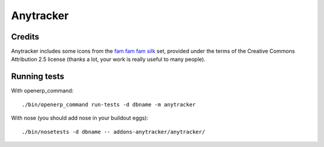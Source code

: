 Anytracker
==========

Credits
-------
Anytracker includes some icons from the
`fam fam fam silk <http://www.famfamfam.com/lab/icons/silk/>`_ set,
provided under the terms of the Creative Commons Attribution 2.5
license (thanks a lot, your work is really useful to many people).

Running tests
-------------

With openerp_command::

    ./bin/openerp_command run-tests -d dbname -m anytracker

With nose (you should add nose in your buildout eggs)::

    ./bin/nosetests -d dbname -- addons-anytracker/anytracker/



